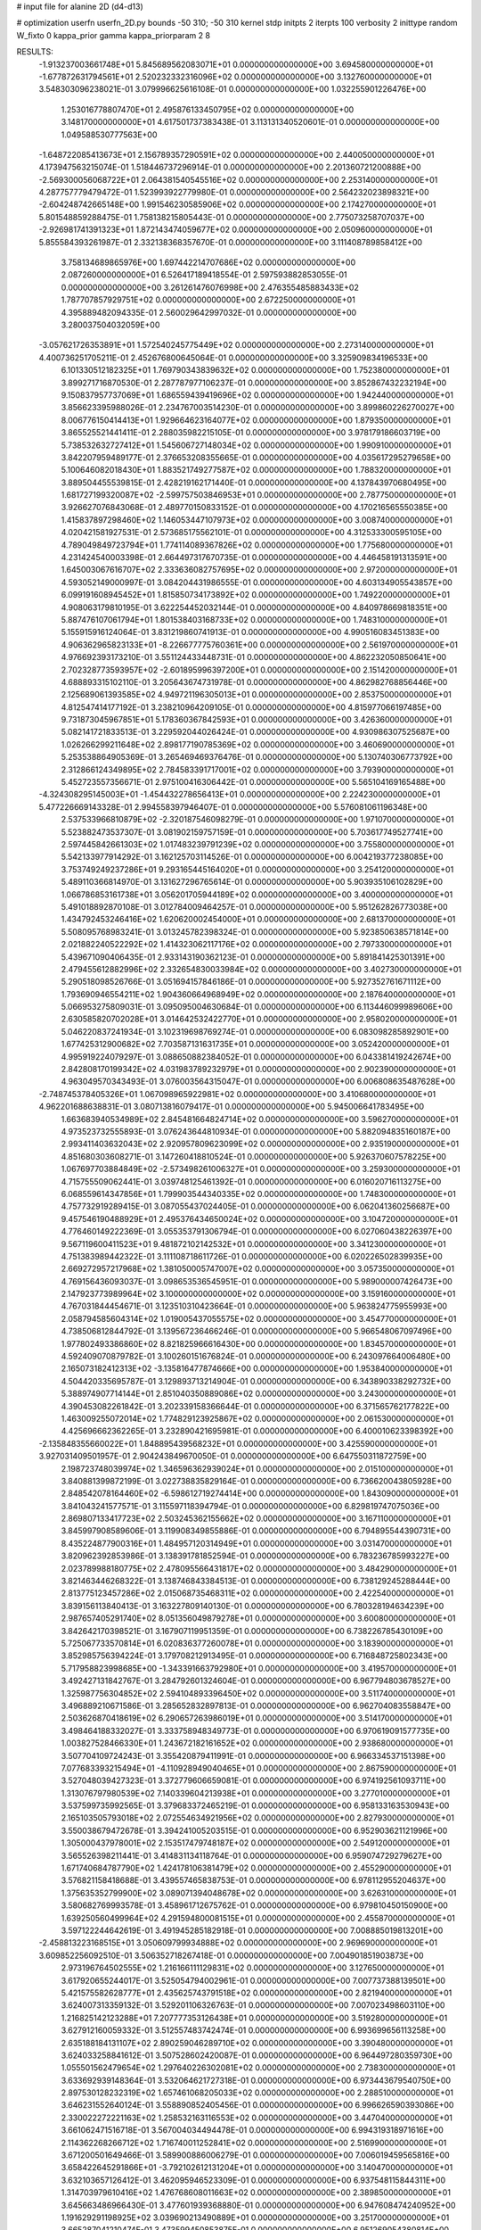 # input file for alanine 2D (d4-d13)

# optimization
userfn       userfn_2D.py
bounds       -50 310; -50 310
kernel       stdp
initpts      2
iterpts      100
verbosity    2
inittype     random
W_fixto      0
kappa_prior  gamma
kappa_priorparam 2 8


RESULTS:
 -1.913237003661748E+01  5.845689562083071E+01  0.000000000000000E+00       3.694580000000000E+01
 -1.677872631794561E+01  2.520232332316096E+02  0.000000000000000E+00       3.132760000000000E+01       3.548303096238021E-01  3.079996625616108E-01       0.000000000000000E+00  1.032255901226476E+00
  1.253016778807470E+01  2.495876133450795E+02  0.000000000000000E+00       3.148170000000000E+01       4.617501737383438E-01  3.113131340520601E-01       0.000000000000000E+00  1.049588530777563E+00
 -1.648722085413673E+01  2.156789357290591E+02  0.000000000000000E+00       2.440050000000000E+01       4.173947563215074E-01  1.518446737296914E-01       0.000000000000000E+00  2.201360721200888E+00
 -2.569300056068722E+01  2.064381540545516E+02  0.000000000000000E+00       2.253140000000000E+01       4.287757779479472E-01  1.523993922779980E-01       0.000000000000000E+00  2.564232023898321E+00
 -2.604248742665148E+00  1.991546230585906E+02  0.000000000000000E+00       2.174270000000000E+01       5.801548859288475E-01  1.758138215805443E-01       0.000000000000000E+00  2.775073258707037E+00
 -2.926981741391323E+01  1.872143474059677E+02  0.000000000000000E+00       2.050960000000000E+01       5.855584393261987E-01  2.332138368357670E-01       0.000000000000000E+00  3.111408789858412E+00
  3.758134689865976E+00  1.697442214707686E+02  0.000000000000000E+00       2.087260000000000E+01       6.526417189418554E-01  2.597593882853055E-01       0.000000000000000E+00  3.261261476076998E+00
  2.476355485883433E+02  1.787707857929751E+02  0.000000000000000E+00       2.672250000000000E+01       4.395889482094335E-01  2.560029642997032E-01       0.000000000000000E+00  3.280037504032059E+00
 -3.057621726353891E+01  1.572540245775449E+02  0.000000000000000E+00       2.273140000000000E+01       4.400736251705211E-01  2.452676800645064E-01       0.000000000000000E+00  3.325909834196533E+00
  6.101330512182325E+01  1.769790343839632E+02  0.000000000000000E+00       1.752380000000000E+01       3.899271716870530E-01  2.287787977106237E-01       0.000000000000000E+00  3.852867432232194E+00
  9.150837957737069E+01  1.686559439419696E+02  0.000000000000000E+00       1.942440000000000E+01       3.856623395988026E-01  2.234767003514230E-01       0.000000000000000E+00  3.899860226270027E+00
  8.006776150414413E+01  1.929664623164077E+02  0.000000000000000E+00       1.879350000000000E+01       3.865525521441411E-01  2.288035982215105E-01       0.000000000000000E+00  3.978179186603719E+00
  5.738532632727412E+01  1.545606727148034E+02  0.000000000000000E+00       1.990910000000000E+01       3.842207959489177E-01  2.376653208355665E-01       0.000000000000000E+00  4.035617295279658E+00
  5.100646082018430E+01  1.883521749277587E+02  0.000000000000000E+00       1.788320000000000E+01       3.889504455539815E-01  2.428219162171440E-01       0.000000000000000E+00  4.137843970680495E+00
  1.681727199320087E+02 -2.599757503846953E+01  0.000000000000000E+00       2.787750000000000E+01       3.926627076843068E-01  2.489770150833152E-01       0.000000000000000E+00  4.170216565550385E+00
  1.415837897298460E+02  1.146053447107973E+02  0.000000000000000E+00       3.008740000000000E+01       4.020421581927531E-01  2.573685175562101E-01       0.000000000000000E+00  4.312533300595105E+00
  4.789049849723794E+01  1.774114089367826E+02  0.000000000000000E+00       1.775680000000000E+01       4.231424540003398E-01  2.664497317670735E-01       0.000000000000000E+00  4.446458191313591E+00
  1.645003067616707E+02  2.333636082757695E+02  0.000000000000000E+00       2.972000000000000E+01       4.593052149000997E-01  3.084204431986555E-01       0.000000000000000E+00  4.603134905543857E+00
  6.099191608945452E+01  1.815850734173892E+02  0.000000000000000E+00       1.749220000000000E+01       4.908063179810195E-01  3.622254452032144E-01       0.000000000000000E+00  4.840978669818351E+00
  5.887476107061794E+01  1.801538403168733E+02  0.000000000000000E+00       1.748310000000000E+01       5.155915916124064E-01  3.831219860741913E-01       0.000000000000000E+00  4.990516083451383E+00
  4.906362965823133E+01 -8.226677775760361E+00  0.000000000000000E+00       2.561970000000000E+01       4.976692393173210E-01  3.551124433448731E-01       0.000000000000000E+00  4.862232050850641E+00
  2.702328773593957E+02 -2.601895996397200E+01  0.000000000000000E+00       2.151420000000000E+01       4.688893315102110E-01  3.205643674731978E-01       0.000000000000000E+00  4.862982768856446E+00
  2.125689061393585E+02  4.949721196305013E+01  0.000000000000000E+00       2.853750000000000E+01       4.812547414177192E-01  3.238210964209105E-01       0.000000000000000E+00  4.815977066197485E+00
  9.731873045967851E+01  5.178360367842593E+01  0.000000000000000E+00       3.426360000000000E+01       5.082141721833513E-01  3.229592044026424E-01       0.000000000000000E+00  4.930986307525687E+00
  1.026266299211648E+02  2.898177190785369E+02  0.000000000000000E+00       3.460690000000000E+01       5.253538864905369E-01  3.265469469376476E-01       0.000000000000000E+00  5.130740306773792E+00
  2.312866124349895E+02  2.784583391717001E+02  0.000000000000000E+00       3.793900000000000E+01       5.452723557356671E-01  2.975100416306442E-01       0.000000000000000E+00  5.565104169165488E+00
 -4.324308295145003E+01 -1.454432278656413E+01  0.000000000000000E+00       2.224230000000000E+01       5.477226669143328E-01  2.994558397946407E-01       0.000000000000000E+00  5.576081061196348E+00
  2.537533966810879E+02 -2.320187546098279E-01  0.000000000000000E+00       1.971070000000000E+01       5.523882473537307E-01  3.081902159757159E-01       0.000000000000000E+00  5.703617749527741E+00
  2.597445842661303E+02  1.017483239791239E+02  0.000000000000000E+00       3.755800000000000E+01       5.542133977914292E-01  3.162125703114526E-01       0.000000000000000E+00  6.004219377238085E+00
  3.753749249237286E+01  9.293165445164020E+01  0.000000000000000E+00       3.254120000000000E+01       5.489110366814970E-01  3.131627296765614E-01       0.000000000000000E+00  5.903935106102829E+00
  1.066786853161738E+01  3.056201705944189E+02  0.000000000000000E+00       3.400000000000000E+01       5.491018892870108E-01  3.012784009464257E-01       0.000000000000000E+00  5.951262826773038E+00
  1.434792453246416E+02  1.620620002454000E+01  0.000000000000000E+00       2.681370000000000E+01       5.508095768983241E-01  3.013245782398324E-01       0.000000000000000E+00  5.923850638571814E+00
  2.021882240522292E+02  1.414323062117176E+02  0.000000000000000E+00       2.797330000000000E+01       5.439671090406435E-01  2.933143190362123E-01       0.000000000000000E+00  5.891841425301391E+00
  2.479455612882996E+02  2.332654830033984E+02  0.000000000000000E+00       3.402730000000000E+01       5.290518098526766E-01  3.051694157846186E-01       0.000000000000000E+00  5.927352761671112E+00
  1.793690946554211E+02  1.904360664968949E+02  0.000000000000000E+00       2.187640000000000E+01       5.066953275809031E-01  3.095095004630684E-01       0.000000000000000E+00  6.113446099989606E+00
  2.630585820702028E+01  3.014642532422770E+01  0.000000000000000E+00       2.958020000000000E+01       5.046220837241934E-01  3.102319698769274E-01       0.000000000000000E+00  6.083098285892901E+00
  1.677425312900682E+02  7.703587131631735E+01  0.000000000000000E+00       3.052420000000000E+01       4.995919224079297E-01  3.088650882384052E-01       0.000000000000000E+00  6.043381419242674E+00
  2.842808170199342E+02  4.031983789232979E+01  0.000000000000000E+00       2.902390000000000E+01       4.963049570343493E-01  3.076003564315047E-01       0.000000000000000E+00  6.006808635487628E+00
 -2.748745378405326E+01  1.067098965922981E+02  0.000000000000000E+00       3.410680000000000E+01       4.962201688638831E-01  3.080713816079417E-01       0.000000000000000E+00  5.945006641783495E+00
  1.663683940534989E+02  2.845481664824714E+02  0.000000000000000E+00       3.596270000000000E+01       4.973523732555893E-01  3.076243644810934E-01       0.000000000000000E+00  5.882094835160187E+00
  2.993411403632043E+02  2.920957809623099E+02  0.000000000000000E+00       2.935190000000000E+01       4.851680303608271E-01  3.147260418810524E-01       0.000000000000000E+00  5.926370607578225E+00
  1.067697703884849E+02 -2.573498261006327E+01  0.000000000000000E+00       3.259300000000000E+01       4.715755509062441E-01  3.039748125461392E-01       0.000000000000000E+00  6.016020716113275E+00
  6.068559614347856E+01  1.799903544340335E+02  0.000000000000000E+00       1.748300000000000E+01       4.757732919289415E-01  3.087055437024405E-01       0.000000000000000E+00  6.062041360256687E+00
  9.457546190488929E+01  2.495376434650024E+02  0.000000000000000E+00       3.104720000000000E+01       4.776460149222369E-01  3.055353791306794E-01       0.000000000000000E+00  6.027060438226397E+00
  9.567119600411523E+01  9.481872102142532E+01  0.000000000000000E+00       3.341230000000000E+01       4.751383989442322E-01  3.111108718611726E-01       0.000000000000000E+00  6.020226502839935E+00
  2.669272957217968E+02  1.381050005747007E+02  0.000000000000000E+00       3.057350000000000E+01       4.769156436093037E-01  3.098653536545951E-01       0.000000000000000E+00  5.989000007426473E+00
  2.147923773989964E+02  3.100000000000000E+02  0.000000000000000E+00       3.159160000000000E+01       4.767031844454671E-01  3.123510310423664E-01       0.000000000000000E+00  5.963824775955993E+00
  2.058794585604314E+02  1.019005437055575E+02  0.000000000000000E+00       3.454770000000000E+01       4.738506812844792E-01  3.139567236466246E-01       0.000000000000000E+00  5.966548067097496E+00
  1.977802493386860E+02  8.821825966616430E+00  0.000000000000000E+00       1.834570000000000E+01       4.592409070879782E-01  3.100260151676824E-01       0.000000000000000E+00  6.243097664006480E+00
  2.165073182412313E+02 -3.135816477874666E+00  0.000000000000000E+00       1.953840000000000E+01       4.504420335695787E-01  3.129893713214904E-01       0.000000000000000E+00  6.343890338292732E+00
  5.388974907714144E+01  2.851040350889086E+02  0.000000000000000E+00       3.243000000000000E+01       4.390453082261842E-01  3.202339158366644E-01       0.000000000000000E+00  6.371565762177822E+00
  1.463009255072014E+02  1.774829123925867E+02  0.000000000000000E+00       2.061530000000000E+01       4.425696662362265E-01  3.232890421695981E-01       0.000000000000000E+00  6.400010623398392E+00
 -2.135848355660022E+01  1.848895439568232E+01  0.000000000000000E+00       3.425590000000000E+01       3.927031409501957E-01  2.904243849670050E-01       0.000000000000000E+00  6.647550311872759E+00
  2.198723748039974E+02  1.346596362939024E+01  0.000000000000000E+00       2.015100000000000E+01       3.840881399872199E-01  3.022738835829164E-01       0.000000000000000E+00  6.736620043805928E+00
  2.848542078164460E+02 -6.598612719274414E+00  0.000000000000000E+00       1.843090000000000E+01       3.841043241577571E-01  3.115597118394794E-01       0.000000000000000E+00  6.829819747075036E+00
  2.869807133417723E+02  2.503245362155662E+02  0.000000000000000E+00       3.167110000000000E+01       3.845997908589606E-01  3.119908349855886E-01       0.000000000000000E+00  6.794895544390731E+00
  8.435224877900316E+01  1.484957120314949E+01  0.000000000000000E+00       3.031470000000000E+01       3.820962392853986E-01  3.138391781852594E-01       0.000000000000000E+00  6.783236785993227E+00
  2.023789988180775E+02  2.478095566431817E+02  0.000000000000000E+00       3.484290000000000E+01       3.821463446268322E-01  3.138746843384513E-01       0.000000000000000E+00  6.738129245288444E+00
  2.813775123457286E+02  2.015068735468311E+02  0.000000000000000E+00       2.422540000000000E+01       3.839156113840413E-01  3.163227809140130E-01       0.000000000000000E+00  6.780328194634239E+00
  2.987657405291740E+02  8.051356049879278E+01  0.000000000000000E+00       3.600800000000000E+01       3.842642170398521E-01  3.167907119951359E-01       0.000000000000000E+00  6.738226785430109E+00
  5.725067733570814E+01  6.020836377260078E+01  0.000000000000000E+00       3.183900000000000E+01       3.852985756394224E-01  3.179708212913495E-01       0.000000000000000E+00  6.716848725802343E+00
  5.717958823998685E+00 -1.343391663792980E+01  0.000000000000000E+00       3.419570000000000E+01       3.492427131842767E-01  3.284792601324604E-01       0.000000000000000E+00  6.967794803678527E+00
  1.325987756304852E+02  2.594104893396450E+02  0.000000000000000E+00       3.511740000000000E+01       3.496889210671586E-01  3.285652832897813E-01       0.000000000000000E+00  6.962704083558847E+00
  2.503626870418619E+02  6.290657263986019E+01  0.000000000000000E+00       3.514170000000000E+01       3.498464188332027E-01  3.333758948349773E-01       0.000000000000000E+00  6.970619091577735E+00
  1.003827528466330E+01  1.243672182161652E+02  0.000000000000000E+00       2.938680000000000E+01       3.507704109724243E-01  3.355420879411991E-01       0.000000000000000E+00  6.966334537151398E+00
  7.077683393215494E+01 -4.110928949040465E+01  0.000000000000000E+00       2.867590000000000E+01       3.527048039427323E-01  3.372779606659081E-01       0.000000000000000E+00  6.974192561093711E+00
  1.313076797980539E+02  7.140339604213938E+01  0.000000000000000E+00       3.277010000000000E+01       3.537599735992565E-01  3.379683372465219E-01       0.000000000000000E+00  6.958133163530943E+00
  2.165103505793018E+02  2.072554634921956E+02  0.000000000000000E+00       2.827930000000000E+01       3.550038679472678E-01  3.394241005203515E-01       0.000000000000000E+00  6.952903621121996E+00
  1.305000437978001E+02  2.153517479748187E+02  0.000000000000000E+00       2.549120000000000E+01       3.565526398211441E-01  3.414831134118764E-01       0.000000000000000E+00  6.959074729279627E+00
  1.671740684787790E+02  1.424178106381479E+02  0.000000000000000E+00       2.455290000000000E+01       3.576821158418688E-01  3.439557465838753E-01       0.000000000000000E+00  6.978112955204637E+00
  1.375635352799900E+02  3.089071394048678E+02  0.000000000000000E+00       3.626310000000000E+01       3.580682769993578E-01  3.458961712675762E-01       0.000000000000000E+00  6.979810450150900E+00
  1.639250560499964E+02  4.291594800081515E+01  0.000000000000000E+00       2.455870000000000E+01       3.597122244642619E-01  3.491945285182918E-01       0.000000000000000E+00  7.008885019813201E+00
 -2.458813223168515E+01  3.050609799934888E+02  0.000000000000000E+00       2.969690000000000E+01       3.609852256092510E-01  3.506352718267418E-01       0.000000000000000E+00  7.004901851903873E+00
  2.973196764502555E+02  1.216166111129831E+02  0.000000000000000E+00       3.127650000000000E+01       3.617920655244017E-01  3.525054794002961E-01       0.000000000000000E+00  7.007737388139501E+00
  5.421575582628777E+01  2.435625743791518E+02  0.000000000000000E+00       2.821940000000000E+01       3.624007313359132E-01  3.529201106326763E-01       0.000000000000000E+00  7.007023498603110E+00
  1.216825142123288E+01  7.207777353126438E+01  0.000000000000000E+00       3.519280000000000E+01       3.627912160059332E-01  3.512557483742474E-01       0.000000000000000E+00  6.993699656113258E+00
  2.635188184131107E+02  2.890259046289710E+02  0.000000000000000E+00       3.390480000000000E+01       3.624033258841612E-01  3.507528602420087E-01       0.000000000000000E+00  6.964497280359730E+00
  1.055501562479654E+02  1.297640226302081E+02  0.000000000000000E+00       2.738300000000000E+01       3.633692939148364E-01  3.532064621727318E-01       0.000000000000000E+00  6.973443679540750E+00
  2.897530128232319E+02  1.657461068205033E+02  0.000000000000000E+00       2.288510000000000E+01       3.646231552640124E-01  3.558890852405456E-01       0.000000000000000E+00  6.996626590393086E+00
  2.330022272221163E+02  1.258532163116553E+02  0.000000000000000E+00       3.447040000000000E+01       3.661062471516718E-01  3.567004034494478E-01       0.000000000000000E+00  6.994319318971616E+00
  2.114362268266712E+02  1.716740011252841E+02  0.000000000000000E+00       2.516990000000000E+01       3.671200501649466E-01  3.589900886006279E-01       0.000000000000000E+00  7.006019459565816E+00
  3.658422645291866E+01 -3.792102612131204E+01  0.000000000000000E+00       3.140470000000000E+01       3.632103657126412E-01  3.462095946523309E-01       0.000000000000000E+00  6.937548115844311E+00
  1.314703979610416E+02  1.476768608011663E+02  0.000000000000000E+00       2.389850000000000E+01       3.645663486966430E-01  3.477601939368880E-01       0.000000000000000E+00  6.947608474240952E+00
  1.191629291198925E+02  3.039690213490889E+01  0.000000000000000E+00       3.251700000000000E+01       3.665287041210474E-01  3.473599450853875E-01       0.000000000000000E+00  6.951269054380814E+00
 -4.761647128729275E+01  3.321641055197954E+01  0.000000000000000E+00       3.089070000000000E+01       3.677548604942299E-01  3.484011588450574E-01       0.000000000000000E+00  6.950281192076321E+00
  2.412495372800138E+02 -4.292557465837930E+01  0.000000000000000E+00       2.915300000000000E+01       3.690909355455514E-01  3.492463573750574E-01       0.000000000000000E+00  6.950928509567155E+00
  5.852357979517056E+01  2.920561954910974E+01  0.000000000000000E+00       2.770220000000000E+01       3.694447652794274E-01  3.486395040933243E-01       0.000000000000000E+00  6.935542390475163E+00
  6.980676013152990E+01  1.118999209621892E+02  0.000000000000000E+00       2.947690000000000E+01       3.706619383161538E-01  3.497059974140130E-01       0.000000000000000E+00  6.938545610778216E+00
  2.262358784817919E+02  8.212982130904680E+01  0.000000000000000E+00       3.696670000000000E+01       3.712816085465648E-01  3.514340842872793E-01       0.000000000000000E+00  6.936615269812101E+00
  3.082502456153957E+02  2.316015149212489E+02  0.000000000000000E+00       2.709640000000000E+01       3.724548344101752E-01  3.527346811595987E-01       0.000000000000000E+00  6.945416224627961E+00
  1.351580048911638E+02 -1.396797865635575E+01  0.000000000000000E+00       3.387340000000000E+01       3.546877962190749E-01  3.259905597614856E-01       0.000000000000000E+00  6.931702909698285E+00
  2.501868038453126E+02  3.202923480998689E+01  0.000000000000000E+00       2.618070000000000E+01       3.549224897090584E-01  3.264095272758284E-01       0.000000000000000E+00  6.926201363619394E+00
 -5.224546872123230E+00  2.799080968161712E+02  0.000000000000000E+00       3.388550000000000E+01       3.549216519859596E-01  3.265606796141204E-01       0.000000000000000E+00  6.927106160486977E+00
  1.957190764151067E+02  2.766332748988301E+02  0.000000000000000E+00       3.631210000000000E+01       3.549088269956908E-01  3.267292763644898E-01       0.000000000000000E+00  6.912741383061616E+00
 -4.462885882729745E+01  2.691318477099794E+02  0.000000000000000E+00       3.122530000000000E+01       3.557584243503565E-01  3.274595397714243E-01       0.000000000000000E+00  6.909626372317492E+00
  7.674812295976162E+01  2.694174833528131E+02  0.000000000000000E+00       3.217630000000000E+01       3.564503960265432E-01  3.273474600198717E-01       0.000000000000000E+00  6.898633406877487E+00
  1.690624505612371E+02  2.587940813401136E+02  0.000000000000000E+00       3.462530000000000E+01       3.571836223542562E-01  3.284196730310271E-01       0.000000000000000E+00  6.897272960693991E+00
 -2.858983130047481E+00  9.292318163843667E+01  0.000000000000000E+00       3.568250000000000E+01       3.579558203703951E-01  3.293999894192871E-01       0.000000000000000E+00  6.895239655074097E+00
  1.745216507396075E+02  1.133273900011839E+02  0.000000000000000E+00       2.999240000000000E+01       3.591056780146674E-01  3.300513414728122E-01       0.000000000000000E+00  6.897090816383192E+00
  2.366286934777212E+02  1.536664508242515E+02  0.000000000000000E+00       2.927340000000000E+01       3.596162366927750E-01  3.312544046611504E-01       0.000000000000000E+00  6.899042692356460E+00
  2.529315856964938E+02  2.600135613182063E+02  0.000000000000000E+00       3.706550000000000E+01       3.602251980981505E-01  3.320623504613689E-01       0.000000000000000E+00  6.897587905944795E+00